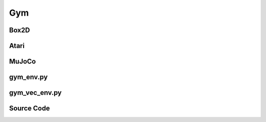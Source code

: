 Gym
=======================================

Box2D
---------------------------------------

.. image:: ../../../figures/box2d/car_racing.gif
    :height: 120px
.. image:: ../../../figures/box2d/lunar_lander.gif
    :height: 120px
.. image:: ../../../figures/box2d/bipedal_walker.gif
    :height: 120px

Atari
---------------------------------------

.. image:: ../../../figures/atari/adventure.gif
    :height: 150px
.. image:: ../../../figures/atari/air_raid.gif
    :height: 150px
.. image:: ../../../figures/atari/alien.gif
    :height: 150px
.. image:: ../../../figures/atari/boxing.gif
    :height: 150px
.. image:: ../../../figures/atari/breakout.gif
    :height: 150px

MuJoCo
-----------------------------------------

.. image:: ../../../figures/mujoco/ant.gif
    :height: 150px
.. image:: ../../../figures/mujoco/half_cheetah.gif
    :height: 150px
.. image:: ../../../figures/mujoco/hopper.gif
    :height: 150px
.. image:: ../../../figures/mujoco/humanoid.gif
    :height: 150px

.. raw:: html

    <br><hr>

gym_env.py
-----------------------------------------------

.. py:class::
    xuance.environment.gym.gym_env.Gym_Env(env_id, seed, render_mode)

    This class is a custom wrapper for Gym environments.

    :param env_id: environment id.
    :type env_id: str
    :param seed: use to control randomness within the environment.
    :type seed: int
    :param render_mode: specifies how the environment should be rendered.
    :type render_mode: str

.. py:function::
    xuance.environment.gym.gym_env.Gym_Env.close()

    Close the underlying Gym environment.

.. py:function::
    xuance.environment.gym.gym_env.Gym_Env.render(mode)

    Get the rendered images of the environment.

    :param mode: determine the rendering mode for the visualization
    :type mode: str
    :return: the rendered images from subprocesses.
    :rtype: np.ndarray

.. py:function::
    xuance.environment.gym.gym_env.Gym_Env.reset()

    Reset the vectorized environments.

    :return: the reset observations, global states, and the information.
    :rtype: tuple

.. py:function::
    xuance.environment.gym.gym_env.Gym_Env.step(actions)

    Take an action as input, perform a step in the underlying Gym environment.

    :param actions: the executable actions for the environment.
    :type actions: np.ndarray
    :return: the next step data, including local observations, rewards, terminaled variables, truncated variables, and the other information.
    :rtype: tuple

.. py:class::
    xuance.environment.gym.gym_env.MountainCar(env_id, seed, render_mode)

    A custom Gym environment designed for the MountainCar task.

    :param env_id: environment id.
    :type env_id: str
    :param seed: use to control randomness within the environment.
    :type seed: int
    :param render_mode: specifies how the environment should be rendered.
    :type render_mode: str

.. py:function::
    xuance.environment.gym.gym_env.MountainCar.reset()

    Reset the vectorized environments.

    :return: represent the stacked frames and additional episode-related information.
    :rtype: tuple

.. py:function::
    xuance.environment.gym.gym_env.MountainCar.step(actions)

    Take an action as input, perform a step in the underlying Gym environment

    :param actions: the executable actions for the environment.
    :type actions: np.ndarray
    :return: represent a stack of frames used as the initial observation for the environment, including rewards, terminated variables, truncated variables, and the other information.
    :rtype: tuple

.. py:class::
    xuance.environment.gym.gym_env.Atari_Env(env_id, seed, render_mode, obs_type, frame_skip, num_stack, image_size, noop_max)

    Provide a modified version of Atari environments.

    :param env_id: environment id.
    :type env_id: str
    :param seed: use to control randomness within the environment.
    :type seed: int
    :param render_mode: specifies how the environment should be rendered.
    :type render_mode: str
    :param obs_type: type of observations to be returned.
    :type obs_type: str
    :param frame_skip: number of frames to skip between each returned frame.
    :type frame_skip: int
    :param num_stack: number of frames to stack for frame stacking.
    :type num_stack: int
    :param image_size: size of the observation image.
    :type image_size: int
    :param noop_max: maximum number of no-op actions during environment reset.
    :type noop_max: int

.. py:function::
    xuance.environment.gym.gym_env.Atari_Env.close()

    Close the underlying Gym environment.

.. py:function::
    xuance.environment.gym.gym_env.Atari_Env.render(render_mode)

    Get the rendered images of the environment.

    :param render_mode: rendering mode for visualization.
    :type render_mode: str
    :return: a visual representation of the environment in the specified rendering mode.

.. py:function::
    xuance.environment.gym.gym_env.Atari_Env.reset()

    Reset the vectorized environments.

    :return: represent the stacked frames and additional episode-related information.
    :rtype: tuple

.. py:function::
    xuance.environment.gym.gym_env.Atari_Env.step(actions)

    Take an action as input, perform a step in the underlying Gym environment.

    :param actions: the executable actions for the environment.
    :type actions: np.ndarray
    :return: the next observation, modified reward, episode termination status, truncation information, and additional details for monitoring and analysis.
    :rtype: tuple

.. py:function::
    xuance.environment.gym.gym_env.Atari_Env._get_obs()

    Retrieve the current observation by stacking the last frames.

    :return: the returned observation is used as input.

.. py:function::
    xuance.environment.gym.gym_env.Atari_Env.observation(frame)

    Preprocess an individual frame obtained from the environment.

    :param frame: an individual frame obtained from the environment.
    :type frame: np.ndarray
    :return: the processed frame based on the specified observation type.
    :rtype: np.ndarray

.. py:function::
    xuance.environment.gym.gym_env.Atari_Env.reward(reward)

    Convert the original reward to its sign.

    :param reward: represent the numerical reward obtained from the environment.
    :type reward: np.ndarray
    :return: shaped reward using the sign function.
    :rtype: np.ndarray

.. py:class::
    xuance.environment.gym.gym_env.LazyFrames(frames)

    Optimize memory usage when dealing with sequences of frames.

    :param frames: a sequence or list of individual frames.
    :type frames: np.ndarray

.. py:function::
    xuance.environment.gym.gym_env.LazyFrames._force()

    Make sure to concatenate frames only when it is necessary.

    :return: present the frames in their optimized.
    :rtype: np.ndarray

.. py:function::
    xuance.environment.gym.gym_env.LazyFrames.__array__(dtype=None)

    Allow an object to be converted to a numPy array.

    :param dtype: specifies the desired data type for the NumPy array.
    :type dtype: np.dtype
    :return: the numPy array containing the frames.
    :rtype: np.ndarray

.. py:function::
    xuance.environment.gym.gym_env.LazyFrames.__len__()

    Provide a way to obtain the number of frames.

    :return: return an integer representing the length of the LazyFrames object.
    :rtype: int

.. py:function::
    xuance.environment.gym.gym_env.LazyFrames.__getitem__(i)

    Retrieves a specific frame from the concatenated frames.

    :param i: the index or slice notation used to access a specific frame or a subset of frames.
    :type i: int
    :return: the selected frame or frames at the specified index i.
    :rtype: np.ndarray

.. raw:: html

    <br><hr>

gym_vec_env.py
-----------------------------------------------

.. py:function::
    xuance.environment.gym.gym_vec_env.worker(remote, parent_remote, env_fn_wrappers)

    A worker function that is designed to run in a separate process,
    communicating with its parent process through inter-process communication (IPC).

    :param remote: a connection to the child process.
    :type remote: int
    :param parent_remote: a connection to the parent process.
    :type parent_remote: int
    :param env_fn_wrappers: a set of environment function wrappers.

.. py:class::
    xuance.environment.gym.gym_vec_env.SubprocVecEnv_Gym(env_fns, context='spawn', in_series=1)

    This class defines a vectorized environment for the gym environments.

    :param env_fns: environment function.
    :param context: the method used for creating and managing processes in a multiprocessing environment.
    :param in_series: specifies the number of environments to run in series.
    :type in_series: int

.. py:function::
    xuance.environment.gym.gym_vec_env.SubprocVecEnv_Gym.step_async(actions)

    Sends asynchronous step commands to each subprocess with the specified actions.

    :param actions: the executable actions for n parallel environments.
    :type actions: np.ndarray

.. py:function::
    xuance.environment.gym.gym_vec_env.SubprocVecEnv_Gym.step_wait()

    Waits for the completion of asynchronous step operations and updates internal buffers with the received results.

    :return: the observations, states, rewards, terminal flags, truncation flags, and information.
    :rtype: tuple

.. py:function::
    xuance.environment.gym.gym_vec_env.SubprocVecEnv_Gym.reset()

    Reset the vectorized environments.

    :return: the reset observations, global states, and the information.
    :rtype: tuple

.. py:function::
    xuance.environment.gym.gym_vec_env.SubprocVecEnv_Gym.close_extras()

    Closes the communication with subprocesses and joins the subprocesses.

.. py:function::
    xuance.environment.gym.gym_vec_env.SubprocVecEnv_Gym.render(mode)

    Sends a render command to each subprocess with the specified rendering mode.

    :param mode: determine the rendering mode for the visualization.
    :type mode: str
    :return: the rendered images from subprocesses.
    :rtype: np.ndarray

.. py:function::
    xuance.environment.gym.gym_vec_env.SubprocVecEnv_Gym._assert_not_closed()

    Raises an exception if an operation is attempted on the environment after it has been closed.

.. py:function::
    xuance.environment.gym.gym_vec_env.SubprocVecEnv_Gym.__del__()

    The __del__ method ensures that the environment is properly closed when the object is deleted.


.. py:class::
    xuance.environment.gym.gym_vec_env.DummyVecEnv_Gym(env_fns)

    A simplified vectorized environment that runs multiple environments sequentially,
    handling one environment at a time.

    :param env_fns: environment function.

.. py:function::
    xuance.environment.gym.gym_vec_env.DummyVecEnv_Gym.reset()

    Reset the vectorized environments.

    :return: the reset observations, global states, and the information.
    :rtype: tuple

.. py:function::
    xuance.environment.gym.gym_vec_env.DummyVecEnv_Gym.step_async(actions)

    Sends asynchronous step commands to each subprocess with the specified actions.

    :param actions: the executable actions for n parallel environments.
    :type actions: np.ndarray

.. py:function::
    xuance.environment.gym.gym_vec_env.DummyVecEnv_Gym.step_wait()

    Waits for the completion of asynchronous step operations and updates internal buffers with the received results.

    :return: the observations, states, rewards, terminal flags, truncation flags, and information.
    :rtype: tuple

.. py:function::
    xuance.environment.gym.gym_vec_env.DummyVecEnv_Gym.close_extras()

    Closes the communication with subprocesses and joins the subprocesses.

.. py:function::
    xuance.environment.gym.gym_vec_env.DummyVecEnv_Gym.render(mode)

    Sends a render command to each subprocess with the specified rendering mode.

    :param mode: determine the rendering mode for the visualization.
    :type mode: str
    :return: the rendered images from subprocesses.
    :rtype: np.ndarray

.. py:function::
    xuance.environment.gym.gym_vec_env.DummyVecEnv_Gym._save_obs(e, obs)

    Store observations for a specific environment at a given index.

    :param e: the index of the environment for which the observation is being saved.
    :type e: int
    :param obs: the observation obtained from the environment.
    :type obs: np.ndarray

.. py:function::
    xuance.environment.gym.gym_vec_env.DummyVecEnv_Gym._save_infos(e, info)

    Store information for a specific environment at a given index.

    :param e: the index of the environment for which the information is being saved.
    :type e: int
    :param info: the information associated with the current step in the environment.
    :type info: dict

.. py:class::
    xuance.environment.gym.gym_vec_env.DummyVecEnv_Atari(env_fns)

    A vectorized environment wrapper that runs multiple Atari environments sequentially.

    :param env_fns: environment function.

.. py:class::
    xuance.environment.gym.gym_vec_env.SubprocVecEnv_Atari(env_fns)

    Parallelize execution of multiple Atari environments using subprocesses.

    :param env_fns: environment function.

.. raw:: html

    <br><hr>

Source Code
------------------------------------------------

.. tabs::

    .. group-tab:: gym_env.py

        .. code-block:: python

            import gym
            import numpy as np
            from collections import deque
            from typing import Sequence
            import cv2


            class Gym_Env(gym.Wrapper):
                """
                Args:
                    env_id: The environment id of Atari, such as "Breakout-v5", "Pong-v5", etc.
                    seed: random seed.
                    render_mode: "rgb_array", "human"
                """

                def __init__(self, env_id: str, seed: int, render_mode: str, **kwargs):
                    self.env = gym.make(env_id, render_mode=render_mode, **kwargs)
                    self.env.action_space.seed(seed=seed)
                    self.env.reset(seed=seed)
                    super(Gym_Env, self).__init__(self.env)
                    # self.env.seed(seed)
                    self.observation_space = self.env.observation_space
                    self.action_space = self.env.action_space
                    self.metadata = self.env.metadata
                    self.reward_range = self.env.reward_range
                    self.max_episode_steps = self.env._max_episode_steps
                    self._episode_step = 0
                    self._episode_score = 0.0

                def close(self):
                    self.env.close()

                def render(self, mode):
                    return self.env.render()

                def reset(self):
                    obs, info = self.env.reset()
                    self._episode_step = 0
                    self._episode_score = 0.0
                    info["episode_step"] = self._episode_step
                    return obs, info

                def step(self, actions):
                    observation, reward, terminated, truncated, info = self.env.step(actions)
                    self._episode_step += 1
                    self._episode_score += reward
                    info["episode_step"] = self._episode_step
                    info["episode_score"] = self._episode_score
                    return observation, reward, terminated, truncated, info


            class MountainCar(Gym_Env):
                def __init__(self, env_id: str, seed: int, render_mode: str):
                    super(MountainCar, self).__init__(env_id, seed, render_mode)
                    self.num_stack = 4
                    self.frames = deque([], maxlen=self.num_stack)
                    self.observation_space = gym.spaces.Box(low=np.array([-1.2, -0.07, -1.2, -0.07, -1.2, -0.07, -1.2, -0.07]),
                                                            high=np.array([0.6, 0.07, 0.6, 0.07, 0.6, 0.07, 0.6, 0.07]),
                                                            shape=(8,), dtype=np.float32)
                    self.pre_position = 0.0

                def reset(self):
                    obs, info = self.env.reset()
                    self._episode_step = 0
                    self._episode_score = 0.0
                    info["episode_step"] = self._episode_step
                    for i in range(self.num_stack):
                        self.frames.append(obs)
                    self.pre_position = obs[0]
                    return LazyFrames(list(self.frames)), info

                def step(self, actions):
                    observation, reward, terminated, truncated, info = self.env.step(actions)
                    self._episode_step += 1
                    self._episode_score += reward
                    info["episode_step"] = self._episode_step
                    info["episode_score"] = self._episode_score

                    # reward += 10 * observation[0]
                    # reward + 10 * (observation[0] - self.pre_position)
                    # reward += observation[1] ** 2
                    self.frames.append(observation)
                    self.pre_position = observation[0]

                    return LazyFrames(list(self.frames)), reward, terminated, truncated, info


            class Atari_Env(gym.Wrapper):
                """
                We modify the Atari environment to accelerate the training with some tricks:
                    Episode termination: Make end-of-life == end-of-episode, but only reset on true game over. Done by DeepMind for the DQN and co. since it helps value estimation.
                    Frame skipping: Return only every `skip`-th frame.
                    Observation resize: Warp frames from 210x160 to 84x84 as done in the Nature paper and later work.
                    Frame Stacking: Stack k last frames. Returns lazy array, which is much more memory efficient.
                Args:
                    env_id: The environment id of Atari, such as "Breakout-v5", "Pong-v5", etc.
                    seed: random seed.
                    obs_type: This argument determines what observations are returned by the environment. Its values are:
                                ram: The 128 Bytes of RAM are returned
                                rgb: An RGB rendering of the game is returned
                                grayscale: A grayscale rendering is returned
                    frame_skip: int or a tuple of two ints. This argument controls stochastic frame skipping, as described in the section on stochasticity.
                    num_stack: int, the number of stacked frames if you use the frame stacking trick.
                    image_size: This argument determines the size of observation image, default is [210, 160].
                    noop_max: max times of noop action for env.reset().
                """

                def __init__(self,
                             env_id: str,
                             seed: int,
                             render_mode: str = "rgb_array",
                             obs_type: str = "grayscale",
                             frame_skip: int = 4,
                             num_stack: int = 4,
                             image_size: Sequence[int] = None,
                             noop_max: int = 30,
                             ):
                    self.env = gym.make(env_id,
                                        render_mode=render_mode,
                                        obs_type=obs_type,
                                        frameskip=frame_skip)
                    self.env.action_space.seed(seed=seed)
                    self.env.unwrapped.reset(seed=seed)
                    self.max_episode_steps = self.env._max_episode_steps
                    super(Atari_Env, self).__init__(self.env)
                    # self.env.seed(seed)
                    self.num_stack = num_stack
                    self.obs_type = obs_type
                    self.frames = deque([], maxlen=self.num_stack)
                    self.image_size = [210, 160] if image_size is None else image_size
                    self.noop_max = noop_max
                    self.lifes = self.env.unwrapped.ale.lives()
                    self.was_real_done = True
                    self.grayscale, self.rgb = False, False
                    if self.obs_type == "rgb":
                        self.rgb = True
                        self.observation_space = gym.spaces.Box(low=0, high=255,
                                                                shape=(image_size[0], image_size[1], 3 * self.num_stack),
                                                                dtype=np.uint8)
                    elif self.obs_type == "grayscale":
                        self.grayscale = True
                        self.observation_space = gym.spaces.Box(low=0, high=255,
                                                                shape=(image_size[0], image_size[1], self.num_stack),
                                                                dtype=np.uint8)
                    else:  # ram type
                        self.observation_space = self.env.observation_space
                    # assert self.env.unwrapped.get_action_meanings()[0] == "NOOP"
                    # assert self.env.unwrapped.get_action_meanings()[1] == "FIRE"
                    # assert len(self.env.unwrapped.get_action_meanings()) >= 3
                    self.action_space = self.env.action_space
                    self.metadata = self.env.metadata
                    self.reward_range = self.env.reward_range
                    self._render_mode = render_mode
                    self._episode_step = 0
                    self._episode_score = 0.0

                def close(self):
                    self.env.close()

                def render(self, render_mode):
                    return self.env.unwrapped.render(render_mode)

                def reset(self):
                    info = {}
                    if self.was_real_done:
                        self.env.unwrapped.reset()
                        # Execute NoOp actions
                        num_noops = np.random.randint(0, self.noop_max)
                        for _ in range(num_noops):
                            obs, _, done, _ = self.env.unwrapped.step(0)
                            if done:
                                self.env.unwrapped.reset()
                        # try to fire
                        obs, _, done, _ = self.env.unwrapped.step(1)
                        if done:
                            obs = self.env.unwrapped.reset()
                        # stack reset observations
                        for _ in range(self.num_stack):
                            self.frames.append(self.observation(obs))

                        self._episode_step = 0
                        self._episode_score = 0.0
                        info["episode_step"] = 0
                    else:
                        obs, _, done, _ = self.env.unwrapped.step(0)
                        for _ in range(self.num_stack):
                            self.frames.append(self.observation(obs))

                    self.lifes = self.env.unwrapped.ale.lives()
                    self.was_real_done = False
                    return self._get_obs(), info

                def step(self, actions):
                    observation, reward, terminated, info = self.env.unwrapped.step(actions)
                    self.frames.append(self.observation(observation))
                    lives = self.env.unwrapped.ale.lives()
                    # avoid environment bug
                    if self._episode_step >= self.max_episode_steps:
                        terminated = True
                    self.was_real_done = terminated
                    if (lives < self.lifes) and (lives > 0):
                        terminated = True
                    truncated = self.was_real_done
                    self.lifes = lives
                    self._episode_step += 1
                    self._episode_score += reward
                    info["episode_score"] = self._episode_score
                    info["episode_step"] = self._episode_step
                    return self._get_obs(), self.reward(reward), terminated, truncated, info

                def _get_obs(self):
                    assert len(self.frames) == self.num_stack
                    return LazyFrames(list(self.frames))

                def observation(self, frame):
                    if self.grayscale:
                        return np.expand_dims(cv2.resize(frame, self.image_size, interpolation=cv2.INTER_AREA), -1)
                    elif self.rgb:
                        return cv2.resize(frame, self.image_size, interpolation=cv2.INTER_AREA)
                    else:
                        return frame

                def reward(self, reward):
                    return np.sign(reward)


            class LazyFrames(object):
                """
                This object ensures that common frames between the observations are only stored once.
                It exists purely to optimize memory usage which can be huge for DQN's 1M frames replay buffers.
                This object should only be converted to numpy array before being passed to the model.
                """

                def __init__(self, frames):
                    self._frames = frames
                    self._out = None

                def _force(self):
                    if self._out is None:
                        self._out = np.concatenate(self._frames, axis=-1)
                        self._frames = None
                    return self._out

                def __array__(self, dtype=None):
                    out = self._force()
                    if dtype is not None:
                        out = out.astype(dtype)
                    return out

                def __len__(self):
                    return len(self._force())

                def __getitem__(self, i):
                    return self._force()[..., i]

    .. group-tab:: gym_vec_env.py

        .. code-block:: python

            from xuance.environment.vector_envs.vector_env import VecEnv, AlreadySteppingError, NotSteppingError
            from xuance.common import space2shape, combined_shape
            from gym.spaces import Dict
            import numpy as np
            import multiprocessing as mp
            from xuance.environment.vector_envs.subproc_vec_env import clear_mpi_env_vars, flatten_list, CloudpickleWrapper


            def worker(remote, parent_remote, env_fn_wrappers):
                def step_env(env, action):
                    obs, reward_n, terminated, truncated, info = env.step(action)
                    return obs, reward_n, terminated, truncated, info

                parent_remote.close()
                envs = [env_fn_wrapper() for env_fn_wrapper in env_fn_wrappers.x]
                try:
                    while True:
                        cmd, data = remote.recv()
                        if cmd == 'step':
                            remote.send([step_env(env, action) for env, action in zip(envs, data)])
                        elif cmd == 'reset':
                            remote.send([env.reset() for env in envs])
                        elif cmd == 'render':
                            remote.send([env.render(data) for env in envs])
                        elif cmd == 'close':
                            remote.close()
                            break
                        elif cmd == 'get_spaces':
                            remote.send(CloudpickleWrapper((envs[0].observation_space, envs[0].action_space)))
                        elif cmd == 'get_max_cycles':
                            remote.send(CloudpickleWrapper((envs[0].max_episode_steps)))
                        else:
                            raise NotImplementedError
                except KeyboardInterrupt:
                    print('SubprocVecEnv worker: got KeyboardInterrupt')
                finally:
                    for env in envs:
                        env.close()


            class SubprocVecEnv_Gym(VecEnv):
                """
                VecEnv that runs multiple environments in parallel in subproceses and communicates with them via pipes.
                Recommended to use when num_envs > 1 and step() can be a bottleneck.
                """
                def __init__(self, env_fns, context='spawn', in_series=1):
                    """
                    Arguments:
                    env_fns: iterable of callables -  functions that create environments to run in subprocesses. Need to be cloud-pickleable
                    in_series: number of environments to run in series in a single process
                    (e.g. when len(env_fns) == 12 and in_series == 3, it will run 4 processes, each running 3 envs in series)
                    """
                    self.waiting = False
                    self.closed = False
                    self.in_series = in_series
                    num_envs = len(env_fns)
                    assert num_envs % in_series == 0, "Number of envs must be divisible by number of envs to run in series"
                    self.n_remotes = num_envs // in_series
                    env_fns = np.array_split(env_fns, self.n_remotes)
                    ctx = mp.get_context(context)
                    self.remotes, self.work_remotes = zip(*[ctx.Pipe() for _ in range(self.n_remotes)])
                    self.ps = [ctx.Process(target=worker, args=(work_remote, remote, CloudpickleWrapper(env_fn)))
                               for (work_remote, remote, env_fn) in zip(self.work_remotes, self.remotes, env_fns)]
                    for p in self.ps:
                        p.daemon = True  # if the main process crashes, we should not cause things to hang
                        with clear_mpi_env_vars():
                            p.start()
                    for remote in self.work_remotes:
                        remote.close()

                    self.remotes[0].send(('get_spaces', None))
                    observation_space, action_space = self.remotes[0].recv().x
                    VecEnv.__init__(self, len(env_fns), observation_space, action_space)

                    self.obs_shape = space2shape(self.observation_space)
                    if isinstance(self.observation_space, Dict):
                        self.buf_obs = {k: np.zeros(combined_shape(self.num_envs, v)) for k, v in
                                        zip(self.obs_shape.keys(), self.obs_shape.values())}
                    else:
                        self.buf_obs = np.zeros(combined_shape(self.num_envs, self.obs_shape), dtype=np.float32)
                    self.buf_dones = np.zeros((self.num_envs,), dtype=np.bool_)
                    self.buf_trunctions = np.zeros((self.num_envs,), dtype=np.bool_)
                    self.buf_rews = np.zeros((self.num_envs,), dtype=np.float32)
                    self.buf_infos = [{} for _ in range(self.num_envs)]
                    self.actions = None
                    self.remotes[0].send(('get_max_cycles', None))
                    self.max_episode_steps = self.remotes[0].recv().x

                def step_async(self, actions):
                    self._assert_not_closed()
                    actions = np.array_split(actions, self.n_remotes)
                    for remote, action in zip(self.remotes, actions):
                        remote.send(('step', action))
                    self.waiting = True

                def step_wait(self):
                    self._assert_not_closed()
                    results = [remote.recv() for remote in self.remotes]
                    results = flatten_list(results)
                    obs, rews, dones, truncated, infos = zip(*results)
                    self.buf_obs, self.buf_rews = np.array(obs), np.array(rews)
                    self.buf_dones, self.buf_trunctions, self.buf_infos = np.array(dones), np.array(truncated), list(infos)
                    for e in range(self.num_envs):
                        if self.buf_dones[e] or self.buf_trunctions[e]:
                            self.remotes[e].send(('reset', None))
                            reset_result = self.remotes[e].recv()
                            obs_reset, _ = zip(*reset_result)
                            self.buf_infos[e]["reset_obs"] = np.array(obs_reset)
                    self.waiting = False
                    return self.buf_obs.copy(), self.buf_rews.copy(), self.buf_dones.copy(), self.buf_trunctions.copy(), self.buf_infos.copy()

                def reset(self):
                    self._assert_not_closed()
                    for remote in self.remotes:
                        remote.send(('reset', None))
                    result = [remote.recv() for remote in self.remotes]
                    result = flatten_list(result)
                    obs, infos = zip(*result)
                    self.buf_obs, self.buf_infos = np.array(obs), list(infos)
                    return self.buf_obs.copy(), self.buf_infos.copy()

                def close_extras(self):
                    self.closed = True
                    if self.waiting:
                        for remote in self.remotes:
                            remote.recv()
                    for remote in self.remotes:
                        remote.send(('close', None))
                    for p in self.ps:
                        p.join()

                def render(self, mode):
                    self._assert_not_closed()
                    for pipe in self.remotes:
                        pipe.send(('render', mode))
                    imgs = [pipe.recv() for pipe in self.remotes]
                    imgs = flatten_list(imgs)
                    return imgs

                def _assert_not_closed(self):
                    assert not self.closed, "Trying to operate on a SubprocVecEnv after calling close()"

                def __del__(self):
                    if not self.closed:
                        self.close()


            class DummyVecEnv_Gym(VecEnv):
                """
                VecEnv that does runs multiple environments sequentially, that is,
                the step and reset commands are send to one environment at a time.
                Useful when debugging and when num_env == 1 (in the latter case,
                avoids communication overhead)
                """
                def __init__(self, env_fns):
                    self.waiting = False
                    self.closed = False
                    self.envs = [fn() for fn in env_fns]
                    env = self.envs[0]
                    VecEnv.__init__(self, len(env_fns), env.observation_space, env.action_space)
                    self.obs_shape = space2shape(self.observation_space)
                    if isinstance(self.observation_space, Dict):
                        self.buf_obs = {k: np.zeros(combined_shape(self.num_envs, v)) for k, v in
                                        zip(self.obs_shape.keys(), self.obs_shape.values())}
                    else:
                        self.buf_obs = np.zeros(combined_shape(self.num_envs, self.obs_shape), dtype=np.float32)
                    self.buf_dones = np.zeros((self.num_envs,), dtype=np.bool_)
                    self.buf_trunctions = np.zeros((self.num_envs,), dtype=np.bool_)
                    self.buf_rews = np.zeros((self.num_envs,), dtype=np.float32)
                    self.buf_infos = [{} for _ in range(self.num_envs)]
                    self.actions = None
                    try:
                        self.max_episode_steps = env.max_episode_steps
                    except AttributeError:
                        self.max_episode_steps=1000

                def reset(self):
                    for e in range(self.num_envs):
                        obs, info = self.envs[e].reset()
                        self._save_obs(e, obs)
                        self._save_infos(e, info)
                    return self.buf_obs.copy(), self.buf_infos.copy()

                def step_async(self, actions):
                    if self.waiting:
                        raise AlreadySteppingError
                    listify = True
                    try:
                        if len(actions) == self.num_envs:
                            listify = False
                    except TypeError:
                        pass
                    if not listify:
                        self.actions = actions
                    else:
                        assert self.num_envs == 1, "actions {} is either not a list or has a wrong size - cannot match to {} environments".format(
                            actions, self.num_envs)
                        self.actions = [actions]
                    self.waiting = True

                def step_wait(self):
                    if not self.waiting:
                        raise NotSteppingError
                    for e in range(self.num_envs):
                        action = self.actions[e]
                        obs, self.buf_rews[e], self.buf_dones[e], self.buf_trunctions[e], self.buf_infos[e] = self.envs[e].step(action)
                        if self.buf_dones[e] or self.buf_trunctions[e]:
                            obs_reset, _ = self.envs[e].reset()
                            self.buf_infos[e]["reset_obs"] = obs_reset
                        self._save_obs(e, obs)
                    self.waiting = False
                    return self.buf_obs.copy(), self.buf_rews.copy(), self.buf_dones.copy(), self.buf_trunctions.copy(), self.buf_infos.copy()

                def close_extras(self):
                    self.closed = True
                    for env in self.envs:
                        env.close()

                def render(self, mode):
                    return [env.render(mode) for env in self.envs]

                # save observation of indexes of e environment
                def _save_obs(self, e, obs):
                    if isinstance(self.observation_space, Dict):
                        for k in self.obs_shape.keys():
                            self.buf_obs[k][e] = obs[k]
                    else:
                        self.buf_obs[e] = obs

                def _save_infos(self, e, info):
                    self.buf_infos[e] = info


            class DummyVecEnv_Atari(DummyVecEnv_Gym):
                def __init__(self, env_fns):
                    super(DummyVecEnv_Atari, self).__init__(env_fns)
                    self.buf_obs = np.zeros(combined_shape(self.num_envs, self.obs_shape), dtype=np.uint8)


            class SubprocVecEnv_Atari(SubprocVecEnv_Gym):
                def __init__(self, env_fns):
                    super(SubprocVecEnv_Atari, self).__init__(env_fns)
                    self.buf_obs = np.zeros(combined_shape(self.num_envs, self.obs_shape), dtype=np.uint8)
